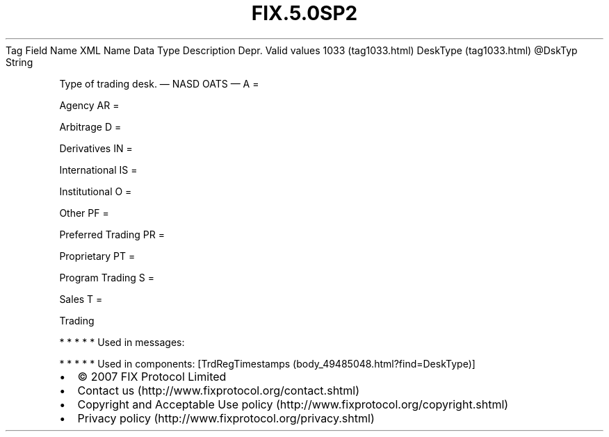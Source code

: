 .TH FIX.5.0SP2 "" "" "Tag #1033"
Tag
Field Name
XML Name
Data Type
Description
Depr.
Valid values
1033 (tag1033.html)
DeskType (tag1033.html)
\@DskTyp
String
.PP
Type of trading desk.
—\ NASD OATS\ —
A
=
.PP
Agency
AR
=
.PP
Arbitrage
D
=
.PP
Derivatives
IN
=
.PP
International
IS
=
.PP
Institutional
O
=
.PP
Other
PF
=
.PP
Preferred Trading
PR
=
.PP
Proprietary
PT
=
.PP
Program Trading
S
=
.PP
Sales
T
=
.PP
Trading
.PP
   *   *   *   *   *
Used in messages:
.PP
   *   *   *   *   *
Used in components:
[TrdRegTimestamps (body_49485048.html?find=DeskType)]

.PD 0
.P
.PD

.PP
.PP
.IP \[bu] 2
© 2007 FIX Protocol Limited
.IP \[bu] 2
Contact us (http://www.fixprotocol.org/contact.shtml)
.IP \[bu] 2
Copyright and Acceptable Use policy (http://www.fixprotocol.org/copyright.shtml)
.IP \[bu] 2
Privacy policy (http://www.fixprotocol.org/privacy.shtml)
